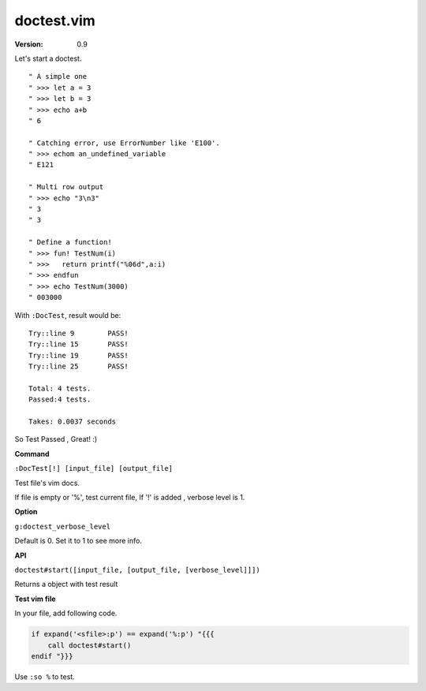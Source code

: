 doctest.vim
===========

:version: 0.9

Let's start a doctest.

::
    
    " A simple one
    " >>> let a = 3
    " >>> let b = 3
    " >>> echo a+b
    " 6

    " Catching error, use ErrorNumber like 'E100'.
    " >>> echom an_undefined_variable
    " E121
    
    " Multi row output
    " >>> echo "3\n3"
    " 3
    " 3

    " Define a function!
    " >>> fun! TestNum(i)
    " >>>   return printf("%06d",a:i)
    " >>> endfun
    " >>> echo TestNum(3000)
    " 003000

With ``:DocTest``,  result would be::

    Try::line 9        PASS!
    Try::line 15       PASS!
    Try::line 19       PASS!
    Try::line 25       PASS!
 
    Total: 4 tests.
    Passed:4 tests.
 
    Takes: 0.0037 seconds 

So Test Passed , Great! :) 

**Command**

``:DocTest[!] [input_file] [output_file]``

Test file's vim docs.

If file is empty or '%', test current file,
If '!' is added , verbose level is 1.


**Option**

``g:doctest_verbose_level``

Default is 0.
Set it to 1 to see more info.

**API**

``doctest#start([input_file, [output_file, [verbose_level]]])``

Returns a object with test result 


**Test vim file**

In your file, add following code.

.. code:: vim

    if expand('<sfile>:p') == expand('%:p') "{{{
        call doctest#start()
    endif "}}}

Use ``:so %`` to test.
